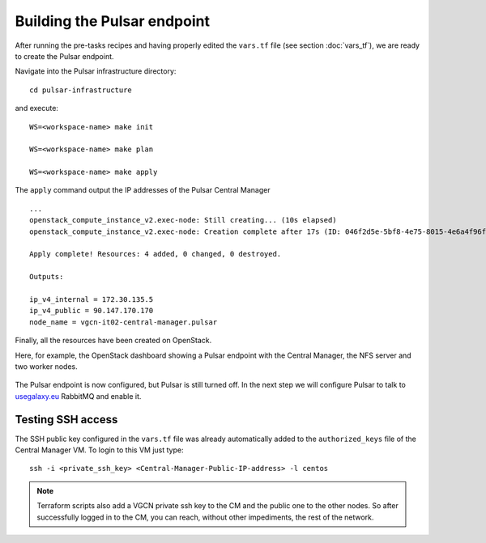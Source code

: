 Building the Pulsar endpoint
============================

After running the pre-tasks recipes and having properly edited
the ``vars.tf`` file (see section :doc:`vars_tf`),
we are ready to create the Pulsar endpoint.

Navigate into the Pulsar infrastructure directory:

::

  cd pulsar-infrastructure

and execute:

::

  WS=<workspace-name> make init

  WS=<workspace-name> make plan

  WS=<workspace-name> make apply

The ``apply`` command output the IP addresses of the Pulsar Central Manager

::

  ...
  openstack_compute_instance_v2.exec-node: Still creating... (10s elapsed)
  openstack_compute_instance_v2.exec-node: Creation complete after 17s (ID: 046f2d5e-5bf8-4e75-8015-4e6a4f96fb9d)

  Apply complete! Resources: 4 added, 0 changed, 0 destroyed.

  Outputs:

  ip_v4_internal = 172.30.135.5
  ip_v4_public = 90.147.170.170
  node_name = vgcn-it02-central-manager.pulsar

Finally, all the resources have been created on OpenStack.

Here, for example, the OpenStack dashboard showing a Pulsar
endpoint with the Central Manager, the NFS server and two worker nodes.

.. figure:: _static/img/pulsar_endpoint_openstack.png
   :scale: 25%
   :align: center

The Pulsar endpoint is now configured, but Pulsar is still turned off.
In the next step we will configure Pulsar to talk to `usegalaxy.eu <https://usegalaxy.eu>`_ RabbitMQ and enable it.

Testing SSH access
----------------------------------

The SSH public key configured in the ``vars.tf`` file was already
automatically added to the ``authorized_keys``
file of the Central Manager VM. To login to this VM just type:

::

  ssh -i <private_ssh_key> <Central-Manager-Public-IP-address> -l centos

.. figure:: _static/img/cm_ssh.png
   :scale: 40%
   :align: center

.. note::

   Terraform scripts also add a VGCN private ssh key to the CM and the public one to the other nodes.
   So after successfully logged in to the CM, you can reach, without other impediments, the rest of the network.
